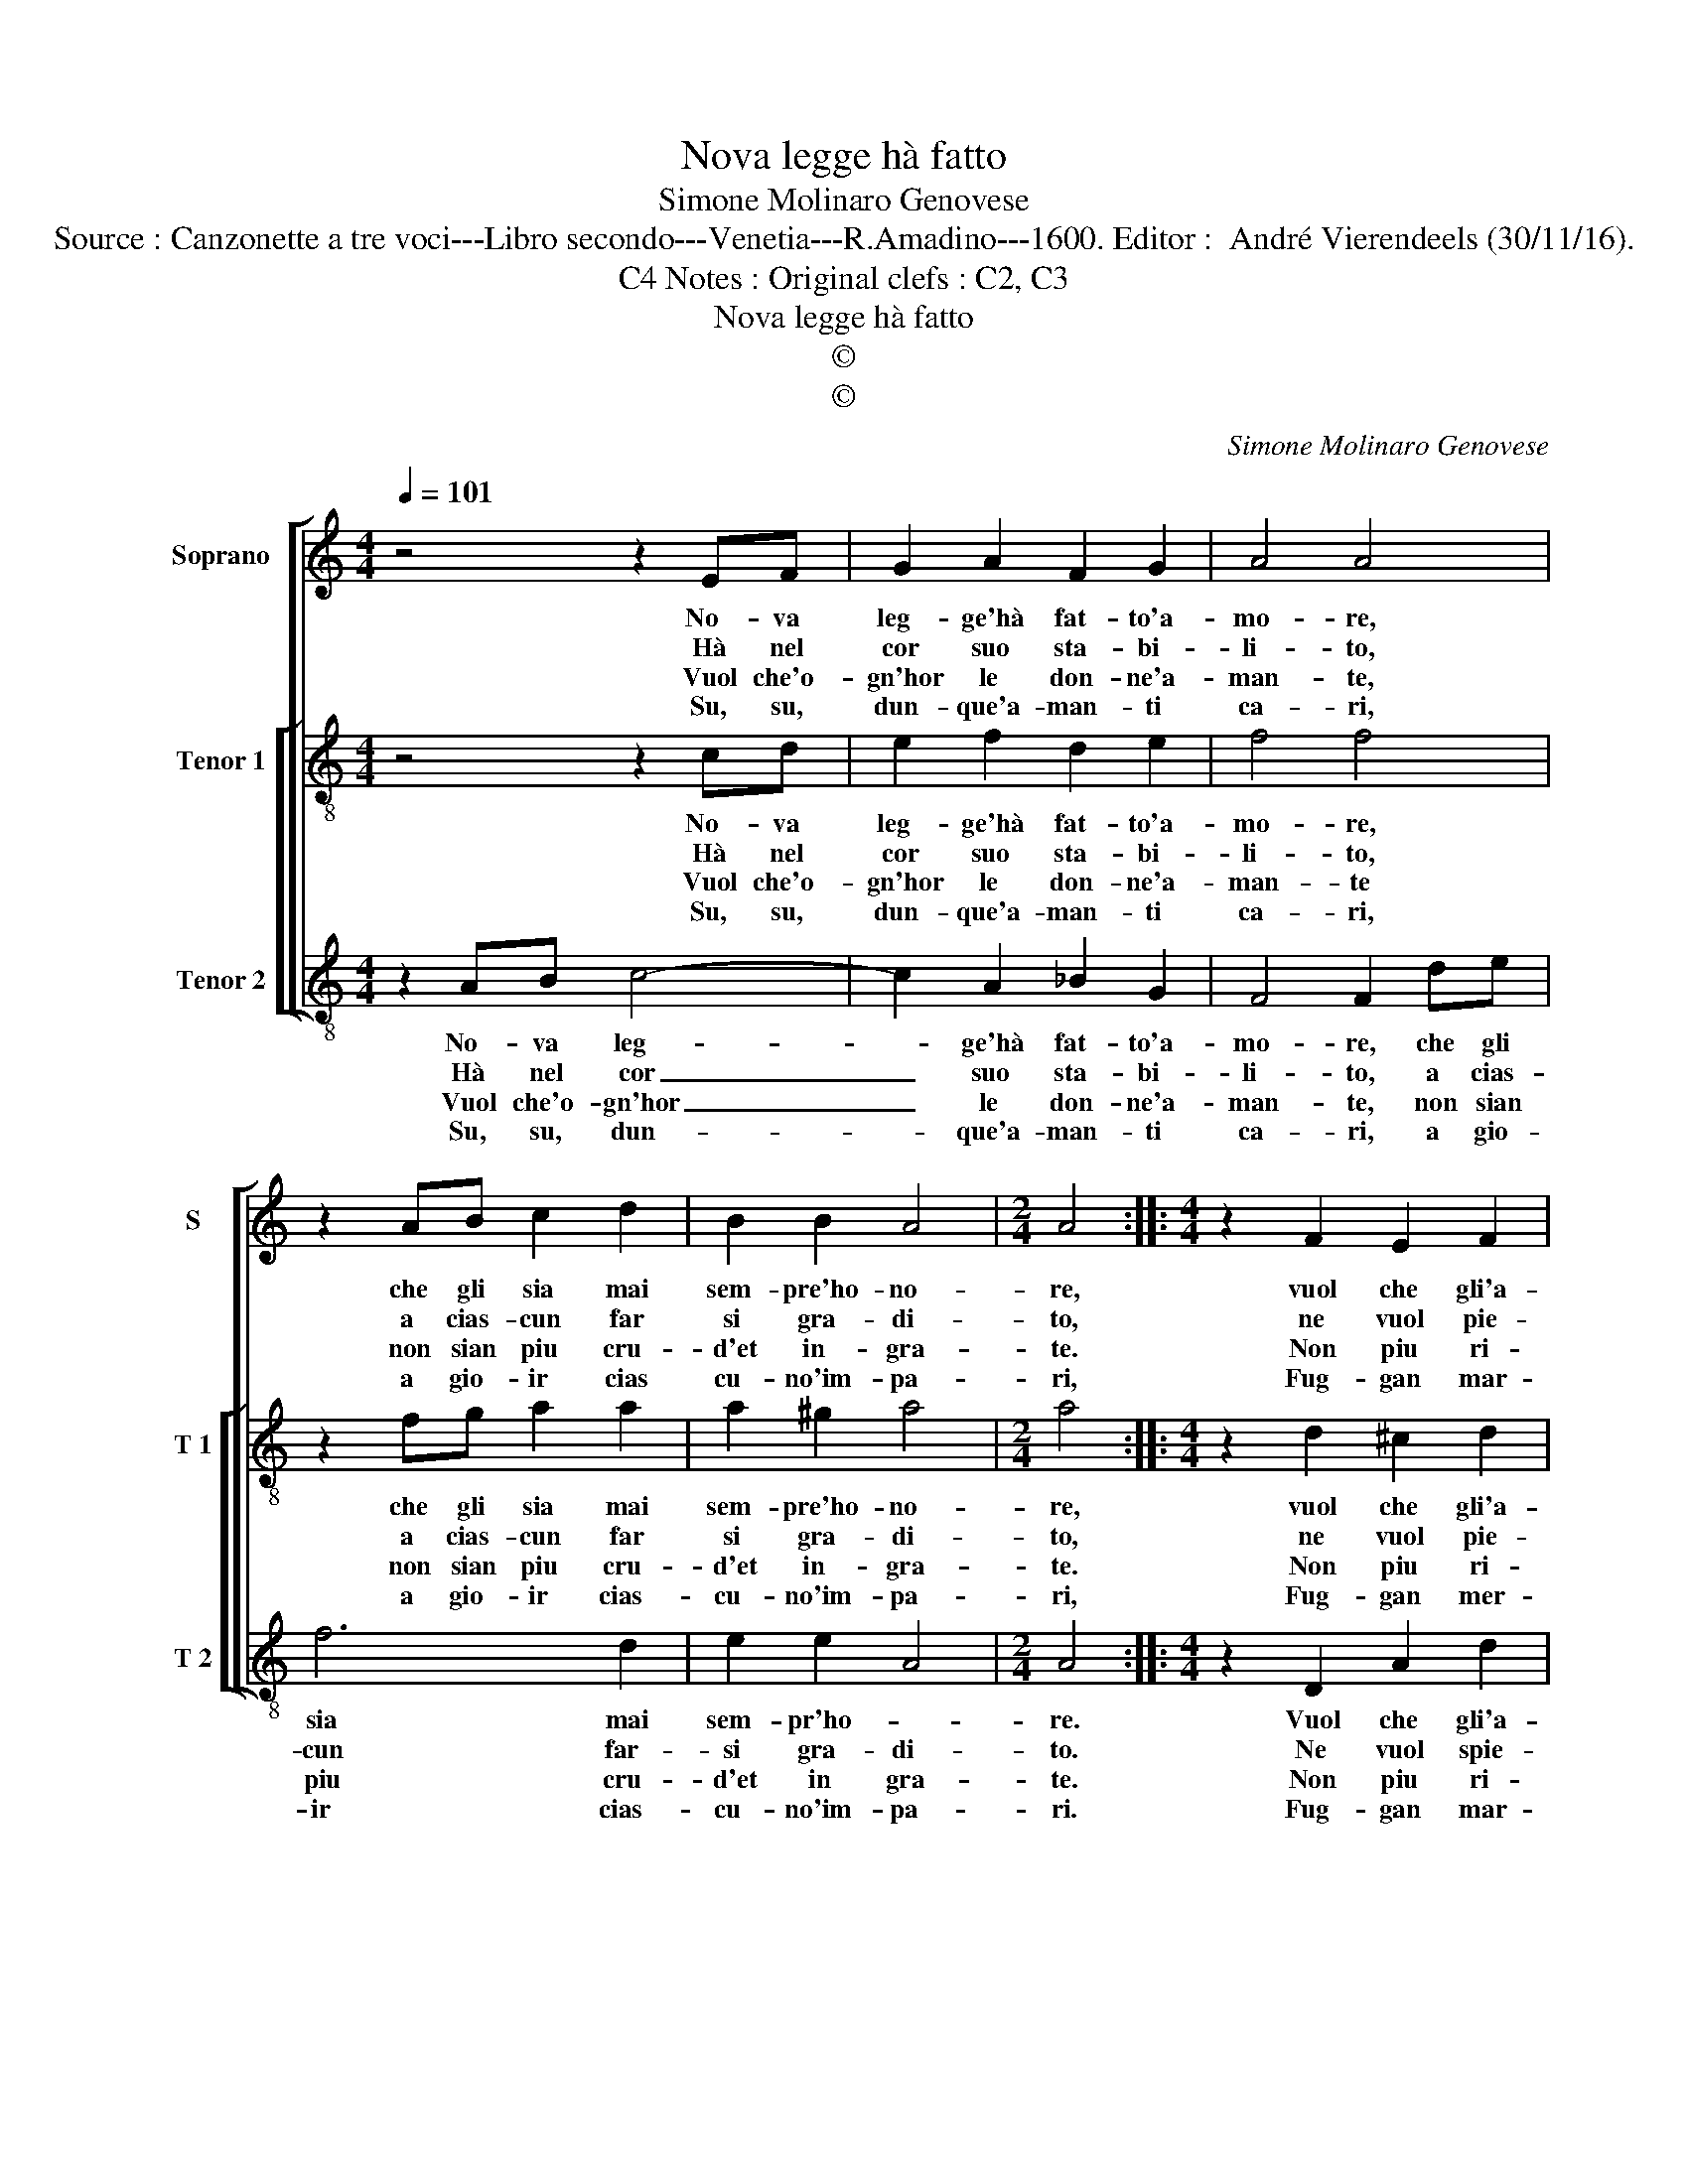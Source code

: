 X:1
T:Nova legge hà fatto
T:Simone Molinaro Genovese
T:Source : Canzonette a tre voci---Libro secondo---Venetia---R.Amadino---1600. Editor :  André Vierendeels (30/11/16).
T:Notes : Original clefs : C2, C3, C4
T:Nova legge hà fatto
T:©
T:©
C:Simone Molinaro Genovese
Z:©
%%score [ 1 [ 2 3 ] ]
L:1/8
Q:1/4=101
M:4/4
K:C
V:1 treble nm="Soprano" snm="S"
V:2 treble-8 nm="Tenor 1" snm="T 1"
V:3 treble-8 nm="Tenor 2" snm="T 2"
V:1
 z4 z2 EF | G2 A2 F2 G2 | A4 A4 | z2 AB c2 d2 | B2 B2 A4 |[M:2/4] A4 ::[M:4/4] z2 F2 E2 F2 | %7
w: No- va|leg- ge'hà fat- to'a-|mo- re,|che gli sia mai|sem- pre'ho- no-|re,|vuol che gli'a-|
w: Hà nel|cor suo sta- bi-|li- to,|a cias- cun far|si gra- di-|to,|ne vuol pie-|
w: Vuol che'o-|gn'hor le don- ne'a-|man- te,|non sian piu cru-|d'et in- gra-|te.|Non piu ri-|
w: Su, su,|dun- que'a- man- ti|ca- ri,|a gio- ir cias|cu- no'im- pa-|ri,|Fug- gan mar-|
 G2 GG F2 G2 | A4 A4 | z2 G3 F E2 | D4 E4 | z2 D2 E2 ^F2 | G4 G2 G2 | A2 F2 G2 E2 | F2 D2 EDEF | %15
w: man- ti, sia tut- ti|quan- ti,|col- mi di|gio- ia,|e dal suo|re- gno, scac-|cia- to'hà cru- del-|tà fu- ror _ _ _|
w: ta- to es- ser chia-|ma- to,|ne piu cru-|de- le,|ma sem- pre|pi- o, on-|de'ot- ten- ga'o- gni'a-|man- t'il suo _ _ _|
w: tro- se, non dis de-|gno- se,|non co- si'a-|va- re,|ma che'ad o-|gn'ho- ra, dien|mer- ce- de'a chi|lor ser- * * * *|
w: ti- ri, pian- ti'e so-|spi- ri,|fug- ga'o- gni|pe- na,|ch'ia- mar n'in|vi- ta, a|pro- var sem- pre|dol- c'e lie- * * *|
 G6 E2 | D4 E4 :| %17
w: _ e|sde- gno.|
w: _ de-|si- o.|
w: v'et a-|do- *|
w: * ta|vi- ta.|
V:2
 z4 z2 cd | e2 f2 d2 e2 | f4 f4 | z2 fg a2 a2 | a2 ^g2 a4 |[M:2/4] a4 ::[M:4/4] z2 d2 ^c2 d2 | %7
w: No- va|leg- ge'hà fat- to'a-|mo- re,|che gli sia mai|sem- pre'ho- no-|re,|vuol che gli'a-|
w: Hà nel|cor suo sta- bi-|li- to,|a cias- cun far|si gra- di-|to,|ne vuol pie-|
w: Vuol che'o-|gn'hor le don- ne'a-|man- te|non sian piu cru-|d'et in- gra-|te.|Non piu ri-|
w: Su, su,|dun- que'a- man- ti|ca- ri,|a gio- ir cias-|cu- no'im- pa-|ri,|Fug- gan mer-|
 e2 ed c2 d2 | f4 f2 c2- | cc e2 d2 c2- | c2 B2 c4 | z2 B2 c2 A2 | B4 B2 B2 | c2 A2 B2 G2 | %14
w: man- ti, sua tut- ti|quan- ti, col-|* mi di gio- *|* * ia,|e dal suo|re- gno, scac-|cia- to'hà cru- del-|
w: ta- to es- ser chia-|ma- to, ne|_ piu cru- de- *|* * le,|ma sem- pre|pi- o, on-|de'ot- ten- ga'o- gni'a-|
w: tro- se, non dis- de-|gno- se, non|_ co- si'a- va- *|* * re,|ma ch'ead o-|gn'ho- ra, dien|mer- ce- de'a chi|
w: ti- ri, pian- ti'e so-|spi- ri, fug-|* ga'o- gni pe- *|* * na,|ch'ia- mar n'in-|vi- ta, a|pro- var sem- pre|
 A2 A2 cBcd | e4 d2 c2- | c2 B2 c4 :| %17
w: tà fu- ror _ _ _|_ e sde-|* * gno.|
w: man- t'il suo _ _ _|_ de- si-|* * o.|
w: lor ser- v'et _ _ _|_ a- do-|* * ra.|
w: dol- c'e lie- * * *|* ta vi-|* * ta.|
V:3
 z2 AB c4- | c2 A2 _B2 G2 | F4 F2 de | f6 d2 | e2 e2 A4 |[M:2/4] A4 ::[M:4/4] z2 D2 A2 d2 | %7
w: No- va leg-|* ge'hà fat- to'a-|mo- re, che gli|sia mai|sem- pr'ho- *|re.|Vuol che gli'a-|
w: Hà nel cor|_ suo sta- bi-|li- to, a cias-|cun far-|si gra- di-|to.|Ne vuol spie-|
w: Vuol che'o- gn'hor|_ le don- ne'a-|man- te, non sian|piu cru-|d'et in gra-|te.|Non piu ri-|
w: Su, su, dun-|* que'a- man- ti|ca- ri, a gio-|ir cias-|cu- no'im- pa-|ri.|Fug- gan mar-|
 c2 cB A2 G2 | F4 F2 F2- | FF E2 G4- | G4 C4 | z2 G2 C2 D2 | G4 G2 G2 | F4 E4 | D2 D2 C2 C2 | %15
w: man- ti, sua tut- ti|quan- ti, col-|* mi di gio-|* ia,|e dal suo|re- gno, scac-|cia- to'hà|cru- del- tà fu-|
w: ta- to es- ser chia-|ma- to, ne|_ piu cru- de-|* le,|ma sem- pre|pi- o, on-|de'ot- ten-|ga'o- gni'a- man- t'il|
w: tro- se, non dis- de-|gno- se, non|_ co- si'a- va-|* re,|ma che'ad o-|gn'ho- ra, dien|mer- ce|de'a chi lor ser-|
w: ti- ri, pian- ti'e so-|spi- ri, fug-|* ga'o- gni pe-|* na,|ch'ia- mar n'in-|vi- ta, a|pro- var|sem- pre dol- c'e|
 CDEF G2 G2 | G4 C4 :| %17
w: ro- * * * * re|sde- gno.|
w: suo _ _ _ _ de-|si- o.|
w: v'et _ _ _ _ a-|do- ra.|
w: lie- * * * * ta|vi- ta.|

